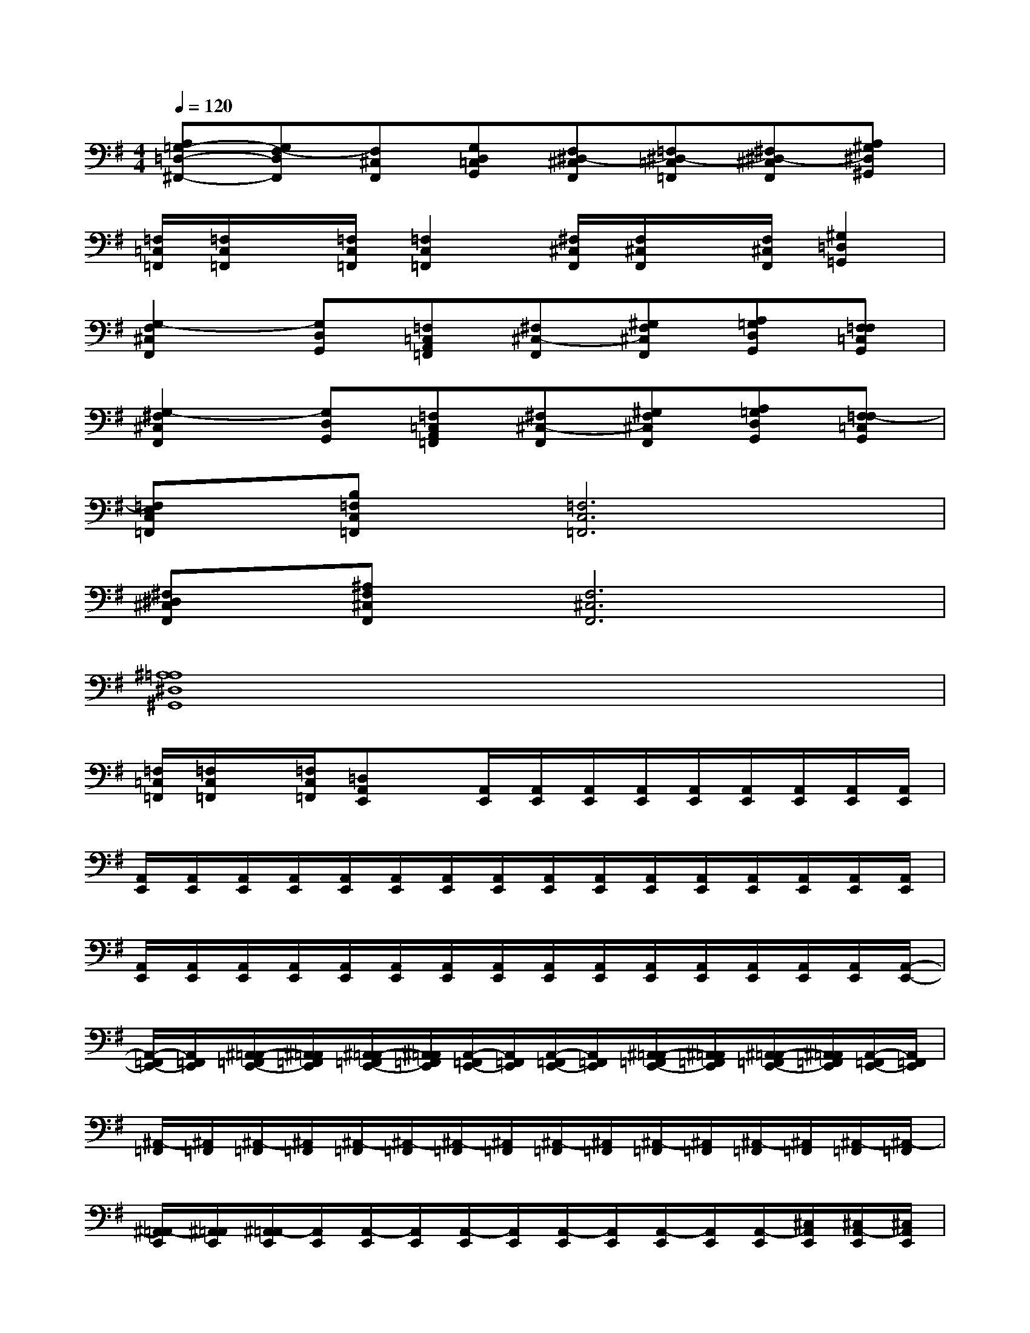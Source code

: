 X:1
T:
M:4/4
L:1/8
Q:1/4=120
K:G%1sharps
V:1
[A,=G,-=D,-^F,,-][G,F,-D,F,,][F,^C,F,,][G,D,=C,G,,][F,^D,-^C,F,,][=F,^D,-=C,=F,,][^F,^D,-^C,F,,][A,^G,^D,^G,,]|
[=F,/2=C,/2=F,,/2][=F,/2C,/2=F,,/2]x/2[=F,/2C,/2=F,,/2][=F,2C,2=F,,2][^F,/2^C,/2F,,/2][F,/2^C,/2F,,/2]x/2[F,/2^C,/2F,,/2][^G,2=D,2=G,,2]|
[G,2-F,2^C,2F,,2][G,D,G,,][=F,=C,A,,=F,,][^F,^C,-F,,][^G,F,^C,F,,][A,=G,D,G,,][F,=F,=C,G,,]|
[G,2-^F,2^C,2F,,2][G,D,G,,][=F,=C,A,,=F,,][^F,^C,-F,,][^G,F,^C,F,,][A,=G,D,G,,][F,=F,-=C,G,,]|
[=F,E,C,=F,,][B,=F,C,=F,,][=F,6C,6=F,,6]|
[^F,^D,^C,F,,][^A,F,^C,F,,][F,6^C,6F,,6]|
[^A,8=A,8^D,8^G,,8]|
[=F,/2=C,/2=F,,/2][=F,/2C,/2=F,,/2]x/2[=F,/2C,/2=F,,/2][=D,A,,E,,]x/2[A,,/2E,,/2][A,,/2E,,/2][A,,/2E,,/2][A,,/2E,,/2][A,,/2E,,/2][A,,/2E,,/2][A,,/2E,,/2][A,,/2E,,/2][A,,/2E,,/2]|
[A,,/2E,,/2][A,,/2E,,/2][A,,/2E,,/2][A,,/2E,,/2][A,,/2E,,/2][A,,/2E,,/2][A,,/2E,,/2][A,,/2E,,/2][A,,/2E,,/2][A,,/2E,,/2][A,,/2E,,/2][A,,/2E,,/2][A,,/2E,,/2][A,,/2E,,/2][A,,/2E,,/2][A,,/2E,,/2]|
[A,,/2E,,/2][A,,/2E,,/2][A,,/2E,,/2][A,,/2E,,/2][A,,/2E,,/2][A,,/2E,,/2][A,,/2E,,/2][A,,/2E,,/2][A,,/2E,,/2][A,,/2E,,/2][A,,/2E,,/2][A,,/2E,,/2][A,,/2E,,/2][A,,/2E,,/2][A,,/2E,,/2][A,,/2-E,,/2-]|
[A,,/2-=F,,/2E,,/2-][A,,/2=F,,/2E,,/2][^A,,/2=A,,/2-=F,,/2E,,/2-][^A,,/2=A,,/2=F,,/2E,,/2][^A,,/2=A,,/2-=F,,/2E,,/2-][^A,,/2=A,,/2=F,,/2E,,/2][A,,/2-=F,,/2E,,/2-][A,,/2=F,,/2E,,/2][A,,/2-=F,,/2E,,/2-][A,,/2=F,,/2E,,/2][^A,,/2=A,,/2-=F,,/2E,,/2-][^A,,/2=A,,/2=F,,/2E,,/2][^A,,/2=A,,/2-=F,,/2E,,/2-][^A,,/2=A,,/2=F,,/2E,,/2][A,,/2-=F,,/2E,,/2-][A,,/2=F,,/2E,,/2]|
[^A,,/2-=F,,/2][^A,,/2=F,,/2][^A,,/2-=F,,/2][^A,,/2=F,,/2][^A,,/2-=F,,/2][^A,,/2-=F,,/2][^A,,/2-=F,,/2][^A,,/2=F,,/2][^A,,/2-=F,,/2][^A,,/2=F,,/2][^A,,/2-=F,,/2][^A,,/2=F,,/2][^A,,/2-=F,,/2][^A,,/2=F,,/2][^A,,/2-=F,,/2][^A,,/2-=F,,/2]|
[^A,,/2=A,,/2-E,,/2][^A,,/2=A,,/2E,,/2][^A,,/2=A,,/2-E,,/2][A,,/2E,,/2][A,,/2-E,,/2][A,,/2E,,/2][A,,/2-E,,/2][A,,/2E,,/2][A,,/2-E,,/2][A,,/2E,,/2][A,,/2-E,,/2][A,,/2E,,/2][A,,/2-E,,/2][^C,/2A,,/2E,,/2][^C,/2A,,/2-E,,/2][^C,/2A,,/2E,,/2]|
[^C,/2^G,,/2^F,,/2-][^C,/2^G,,/2F,,/2][^G,,/2F,,/2-][^G,,/2F,,/2][^C,/2^G,,/2F,,/2-][^C,/2^G,,/2F,,/2][^C,/2^G,,/2F,,/2-][^C,/2^G,,/2F,,/2][^G,,/2F,,/2-][^G,,/2F,,/2][^C,/2^G,,/2F,,/2-][^C,/2^G,,/2F,,/2][^C,/2^G,,/2F,,/2-][^C,/2^G,,/2F,,/2][^G,,/2F,,/2-][^G,,/2F,,/2]|
[^G,,/2F,,/2-][^G,,/2F,,/2][^C,/2^G,,/2F,,/2-][^C,/2^G,,/2F,,/2][^C,/2^G,,/2F,,/2-][^C,/2^G,,/2F,,/2][^G,,/2F,,/2-][^G,,/2F,,/2][^G,,/2F,,/2-][^G,,/2F,,/2][^G,,/2F,,/2-][^G,,/2F,,/2][^G,,/2F,,/2-][^C,/2^G,,/2F,,/2][^C,/2^G,,/2F,,/2-][^C,/2^G,,/2F,,/2]|
[^C,/2E,,/2-][^C,/2E,,/2-][A,,/2E,,/2-][A,,/2E,,/2][A,,/2E,,/2-][A,,/2E,,/2-][A,,/2E,,/2-][A,,/2E,,/2][A,,/2E,,/2-][B,,/2E,,/2-][B,,/2E,,/2-][A,,/2E,,/2][A,,/2E,,/2-][A,,/2E,,/2-][B,,/2E,,/2-][B,,/2E,,/2]